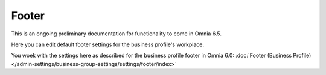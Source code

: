 Footer
=========

This is an ongoing preliminary documentation for functionality to come in Omnia 6.5.

Here you can edit default footer settings for the business profile's workplace.

.. image:: workplace-footer-new.png

You woek with the settings here as described for the business profile footer in Omnia 6.0: :doc:`Footer (Business Profile) </admin-settings/business-group-settings/settings/footer/index>`
